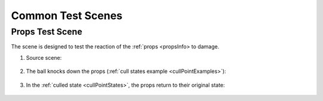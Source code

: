 Common Test Scenes
=====

.. _propsTestScene:

Props Test Scene
------------

The scene is designed to test the reaction of the :ref:`props <propsInfo> to damage.

#. Source scene:

	.. image:: /images/testscenes/common/propstestscene1.png
	
#. The ball knocks down the props (:ref:`cull states example <cullPointExamples>`):

	.. image:: /images/testscenes/common/propstestscene2.png
	
#. In the :ref:`culled state <cullPointStates>`, the props return to their original state:
	
	.. image:: /images/testscenes/common/propstestscene3.png